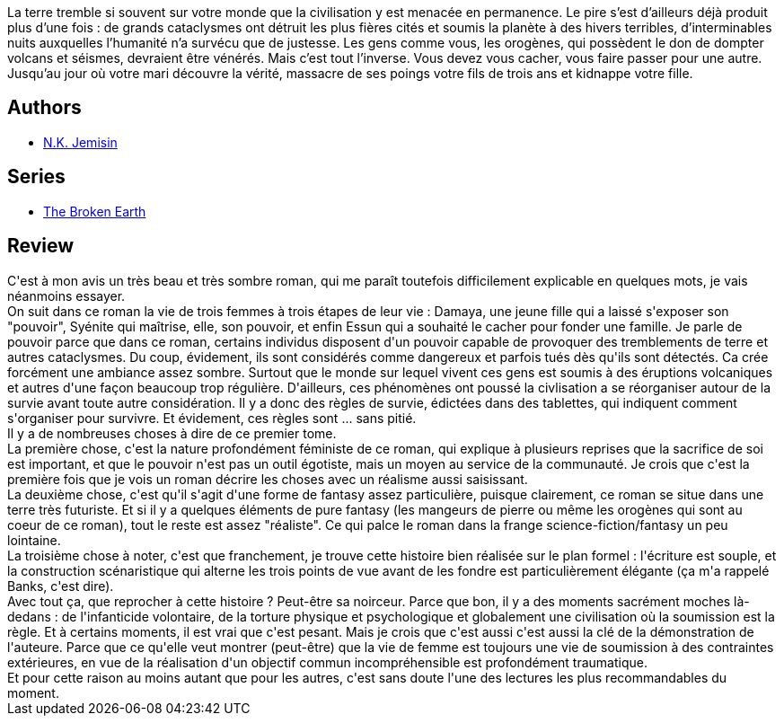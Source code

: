 :jbake-type: post
:jbake-status: published
:jbake-title: La Cinquième Saison (Les Livres de la Terre fracturée #1)
:jbake-tags:  fantasy, fin-du-monde, mutant,_année_2019,_mois_déc.,_note_4,rayon-imaginaire,read
:jbake-date: 2019-12-29
:jbake-depth: ../../
:jbake-uri: goodreads/books/9782290172841.adoc
:jbake-bigImage: https://i.gr-assets.com/images/S/compressed.photo.goodreads.com/books/1579434137l/50540951._SX98_.jpg
:jbake-smallImage: https://i.gr-assets.com/images/S/compressed.photo.goodreads.com/books/1579434137l/50540951._SY75_.jpg
:jbake-source: https://www.goodreads.com/book/show/50540951
:jbake-style: goodreads goodreads-book

++++
<div class="book-description">
La terre tremble si souvent sur votre monde que la civilisation y est menacée en permanence. Le pire s’est d’ailleurs déjà produit plus d’une fois : de grands cataclysmes ont détruit les plus fières cités et soumis la planète à des hivers terribles, d’interminables nuits auxquelles l’humanité n’a survécu que de justesse. Les gens comme vous, les orogènes, qui possèdent le don de dompter volcans et séismes, devraient être vénérés. Mais c’est tout l’inverse. Vous devez vous cacher, vous faire passer pour une autre. Jusqu’au jour où votre mari découvre la vérité, massacre de ses poings votre fils de trois ans et kidnappe votre fille.
</div>
++++


## Authors
* link:../authors/2917917.html[N.K. Jemisin]

## Series
* link:../series/The_Broken_Earth.html[The Broken Earth]

## Review

++++
C'est à mon avis un très beau et très sombre roman, qui me paraît toutefois difficilement explicable en quelques mots, je vais néanmoins essayer.<br/>On suit dans ce roman  la vie de trois femmes  à trois étapes de leur vie : Damaya, une jeune fille qui a laissé s'exposer son "pouvoir", Syénite qui maîtrise, elle, son pouvoir, et enfin Essun qui a souhaité le cacher pour fonder une famille. Je parle de pouvoir parce que dans ce roman, certains individus disposent d'un pouvoir capable de provoquer des tremblements de terre et autres cataclysmes. Du coup, évidement, ils sont considérés comme dangereux et parfois tués dès qu'ils sont détectés. Ca crée forcément une ambiance assez sombre. Surtout que le monde sur lequel vivent ces gens est soumis à des éruptions volcaniques et autres d'une façon beaucoup trop régulière. D'ailleurs, ces phénomènes ont poussé la civlisation a se réorganiser autour de la survie avant toute autre considération. Il y a donc des règles de survie, édictées dans des tablettes, qui indiquent comment s'organiser pour survivre. Et évidement, ces règles sont ... sans pitié.<br/>Il y a de nombreuses choses à dire de ce premier tome.<br/>La première chose, c'est la nature profondément féministe de ce roman, qui explique à  plusieurs reprises que la sacrifice de soi est important, et que le pouvoir n'est pas un outil égotiste, mais un moyen au service de la communauté. Je crois que c'est la première fois que je vois un roman décrire les choses avec un réalisme aussi saisissant.<br/>La deuxième chose, c'est qu'il s'agit d'une forme de fantasy assez particulière, puisque clairement, ce roman se situe dans une terre très futuriste. Et si il y a quelques éléments de pure fantasy (les mangeurs de pierre ou même les orogènes qui sont au coeur de ce roman), tout le reste est assez "réaliste". Ce qui palce le roman dans la frange science-fiction/fantasy un peu lointaine.<br/>La troisième chose à noter, c'est que franchement, je trouve cette histoire bien réalisée sur le plan formel : l'écriture est souple, et la construction scénaristique qui alterne les trois points de vue avant de les fondre est particulièrement élégante (ça m'a rappelé Banks, c'est dire).<br/>Avec tout ça, que reprocher à cette histoire ? Peut-être sa noirceur. Parce que bon, il y a des moments sacrément moches là-dedans : de l'infanticide volontaire, de la torture physique et psychologique et globalement une civilisation où la soumission est la règle. Et à certains moments, il est vrai que c'est pesant. Mais je crois que c'est aussi c'est aussi la clé de la démonstration de l'auteure. Parce que ce qu'elle veut montrer (peut-être) que la vie de femme est toujours une vie de soumission à des contraintes extérieures, en vue de la réalisation d'un objectif commun incompréhensible est profondément traumatique.<br/>Et pour cette raison au moins autant que pour les autres, c'est sans doute l'une des lectures les plus recommandables du moment.
++++